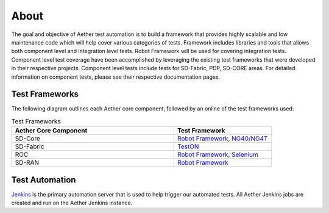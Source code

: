 ..
   SPDX-FileCopyrightText: © 2021 Open Networking Foundation <support@opennetworking.org>
   SPDX-License-Identifier: Apache-2.0

About
=====

The goal and objective of Aether test automation is to build a framework that
provides highly scalable and low maintenance code which will help cover various
categories of tests.  Framework includes libraries and tools that allows both
component level and integration level tests. Robot Framework will be used for
covering integration tests. Component level test coverage have been
accomplished by leveraging the existing test frameworks that were developed in
their respective projects. Component level tests include tests for SD-Fabric, PDP,
SD-CORE areas. For detailed information on component tests, please see their
respective documentation pages.

Test Frameworks
---------------

The following diagram outlines each Aether core component, followed by an online
of the test frameworks used:

.. image:: images/aether-overview-diagram.png
  :width: 600
  :alt: Aether Overview Diagram

.. list-table:: Test Frameworks
  :widths: 5 3
  :header-rows: 1

  * - Aether Core Component
    - Test Framework
  * - SD-Core
    - `Robot Framework <https://robotframework.org/>`_, `NG40/NG4T <https://www.ng4t.com/>`_
  * - SD-Fabric
    - `TestON <https://github.com/opennetworkinglab/OnosSystemTest/tree/master/TestON>`_
  * - ROC
    - `Robot Framework <https://robotframework.org/>`_, `Selenium <https://selenium-python.readthedocs.io/>`_
  * - SD-RAN
    - `Robot Framework <https://robotframework.org/>`_

Test Automation
---------------

`Jenkins <https://www.jenkins.io/>`_ is the primary automation server that is
used to help trigger our automated tests. All Aether Jenkins jobs are
created and run on the Aether Jenkins instance.
